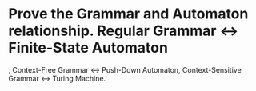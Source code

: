 * Prove the Grammar and Automaton relationship. Regular Grammar <-> Finite-State Automaton
, Context-Free Grammar <-> Push-Down Automaton, Context-Sensitive Grammar <-> Turing Machine.